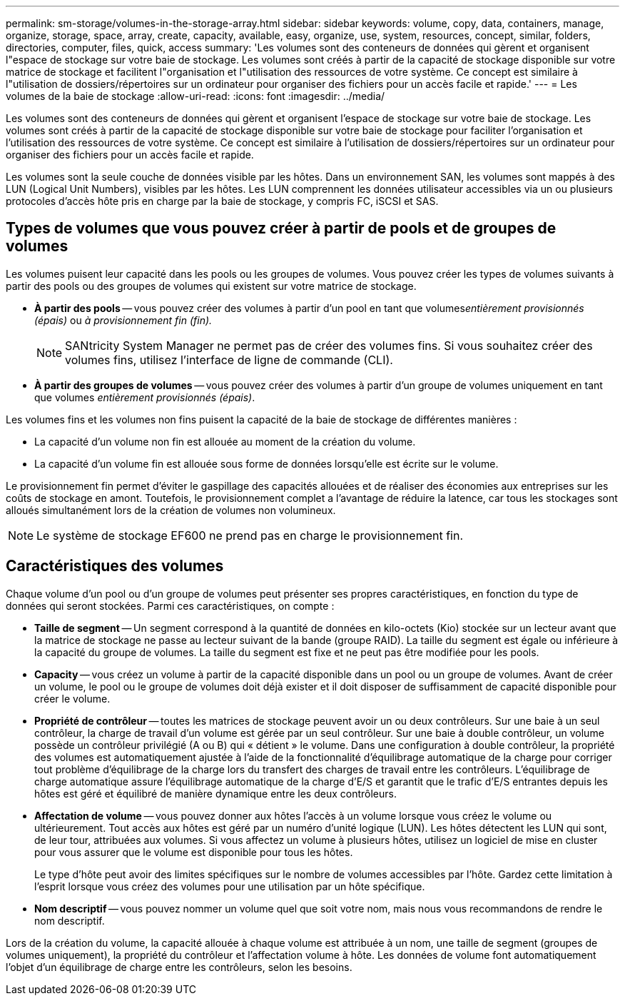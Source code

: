 ---
permalink: sm-storage/volumes-in-the-storage-array.html 
sidebar: sidebar 
keywords: volume, copy, data, containers, manage, organize, storage, space, array, create, capacity, available, easy, organize, use, system, resources, concept, similar, folders, directories, computer, files, quick, access 
summary: 'Les volumes sont des conteneurs de données qui gèrent et organisent l"espace de stockage sur votre baie de stockage. Les volumes sont créés à partir de la capacité de stockage disponible sur votre matrice de stockage et facilitent l"organisation et l"utilisation des ressources de votre système. Ce concept est similaire à l"utilisation de dossiers/répertoires sur un ordinateur pour organiser des fichiers pour un accès facile et rapide.' 
---
= Les volumes de la baie de stockage
:allow-uri-read: 
:icons: font
:imagesdir: ../media/


[role="lead"]
Les volumes sont des conteneurs de données qui gèrent et organisent l'espace de stockage sur votre baie de stockage. Les volumes sont créés à partir de la capacité de stockage disponible sur votre baie de stockage pour faciliter l'organisation et l'utilisation des ressources de votre système. Ce concept est similaire à l'utilisation de dossiers/répertoires sur un ordinateur pour organiser des fichiers pour un accès facile et rapide.

Les volumes sont la seule couche de données visible par les hôtes. Dans un environnement SAN, les volumes sont mappés à des LUN (Logical Unit Numbers), visibles par les hôtes. Les LUN comprennent les données utilisateur accessibles via un ou plusieurs protocoles d'accès hôte pris en charge par la baie de stockage, y compris FC, iSCSI et SAS.



== Types de volumes que vous pouvez créer à partir de pools et de groupes de volumes

Les volumes puisent leur capacité dans les pools ou les groupes de volumes. Vous pouvez créer les types de volumes suivants à partir des pools ou des groupes de volumes qui existent sur votre matrice de stockage.

* *À partir des pools* -- vous pouvez créer des volumes à partir d'un pool en tant que volumes__entièrement provisionnés (épais)__ ou _à provisionnement fin (fin)._
+
[NOTE]
====
SANtricity System Manager ne permet pas de créer des volumes fins. Si vous souhaitez créer des volumes fins, utilisez l'interface de ligne de commande (CLI).

====
* *À partir des groupes de volumes* -- vous pouvez créer des volumes à partir d'un groupe de volumes uniquement en tant que volumes _entièrement provisionnés (épais)_.


Les volumes fins et les volumes non fins puisent la capacité de la baie de stockage de différentes manières :

* La capacité d'un volume non fin est allouée au moment de la création du volume.
* La capacité d'un volume fin est allouée sous forme de données lorsqu'elle est écrite sur le volume.


Le provisionnement fin permet d'éviter le gaspillage des capacités allouées et de réaliser des économies aux entreprises sur les coûts de stockage en amont. Toutefois, le provisionnement complet a l'avantage de réduire la latence, car tous les stockages sont alloués simultanément lors de la création de volumes non volumineux.

[NOTE]
====
Le système de stockage EF600 ne prend pas en charge le provisionnement fin.

====


== Caractéristiques des volumes

Chaque volume d'un pool ou d'un groupe de volumes peut présenter ses propres caractéristiques, en fonction du type de données qui seront stockées. Parmi ces caractéristiques, on compte :

* *Taille de segment* -- Un segment correspond à la quantité de données en kilo-octets (Kio) stockée sur un lecteur avant que la matrice de stockage ne passe au lecteur suivant de la bande (groupe RAID). La taille du segment est égale ou inférieure à la capacité du groupe de volumes. La taille du segment est fixe et ne peut pas être modifiée pour les pools.
* *Capacity* -- vous créez un volume à partir de la capacité disponible dans un pool ou un groupe de volumes. Avant de créer un volume, le pool ou le groupe de volumes doit déjà exister et il doit disposer de suffisamment de capacité disponible pour créer le volume.
* *Propriété de contrôleur* -- toutes les matrices de stockage peuvent avoir un ou deux contrôleurs. Sur une baie à un seul contrôleur, la charge de travail d'un volume est gérée par un seul contrôleur. Sur une baie à double contrôleur, un volume possède un contrôleur privilégié (A ou B) qui « détient » le volume. Dans une configuration à double contrôleur, la propriété des volumes est automatiquement ajustée à l'aide de la fonctionnalité d'équilibrage automatique de la charge pour corriger tout problème d'équilibrage de la charge lors du transfert des charges de travail entre les contrôleurs. L'équilibrage de charge automatique assure l'équilibrage automatique de la charge d'E/S et garantit que le trafic d'E/S entrantes depuis les hôtes est géré et équilibré de manière dynamique entre les deux contrôleurs.
* *Affectation de volume* -- vous pouvez donner aux hôtes l'accès à un volume lorsque vous créez le volume ou ultérieurement. Tout accès aux hôtes est géré par un numéro d'unité logique (LUN). Les hôtes détectent les LUN qui sont, de leur tour, attribuées aux volumes. Si vous affectez un volume à plusieurs hôtes, utilisez un logiciel de mise en cluster pour vous assurer que le volume est disponible pour tous les hôtes.
+
Le type d'hôte peut avoir des limites spécifiques sur le nombre de volumes accessibles par l'hôte. Gardez cette limitation à l'esprit lorsque vous créez des volumes pour une utilisation par un hôte spécifique.

* *Nom descriptif* -- vous pouvez nommer un volume quel que soit votre nom, mais nous vous recommandons de rendre le nom descriptif.


Lors de la création du volume, la capacité allouée à chaque volume est attribuée à un nom, une taille de segment (groupes de volumes uniquement), la propriété du contrôleur et l'affectation volume à hôte. Les données de volume font automatiquement l'objet d'un équilibrage de charge entre les contrôleurs, selon les besoins.
